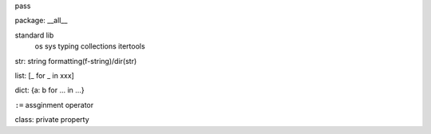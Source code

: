 pass

package: __all__

standard lib
    os
    sys
    typing
    collections
    itertools

str: string formatting(f-string)/dir(str)

list: [_ for _ in xxx]

dict: {a: b for ... in ...}

``:=`` assginment operator

class: private property
